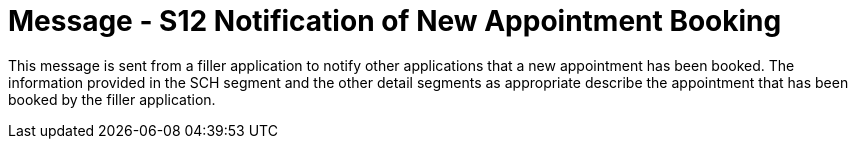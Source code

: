 = Message - S12 Notification of New Appointment Booking
:v291_section: "10.4.1"
:v2_section_name: "Notification of New Appointment Booking (Event S12)"
:generated: "Thu, 01 Aug 2024 15:25:17 -0600"

This message is sent from a filler application to notify other applications that a new appointment has been booked. The information provided in the SCH segment and the other detail segments as appropriate describe the appointment that has been booked by the filler application.

